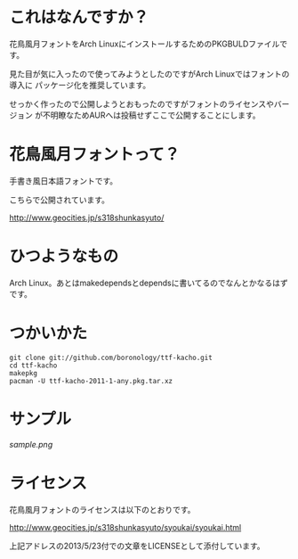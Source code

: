 
* これはなんですか？
  花鳥風月フォントをArch LinuxにインストールするためのPKGBULDファイルです。

  見た目が気に入ったので使ってみようとしたのですがArch Linuxではフォントの導入に
  パッケージ化を推奨しています。

  せっかく作ったので公開しようとおもったのですがフォントのライセンスやバージョン
  が不明瞭なためAURへは投稿せずここで公開することにします。

* 花鳥風月フォントって？
  手書き風日本語フォントです。
  
  こちらで公開されています。

  http://www.geocities.jp/s318shunkasyuto/

* ひつようなもの
  Arch Linux。あとはmakedependsとdependsに書いてるのでなんとかなるはずです。

* つかいかた
  : git clone git://github.com/boronology/ttf-kacho.git
  : cd ttf-kacho
  : makepkg
  : pacman -U ttf-kacho-2011-1-any.pkg.tar.xz

* サンプル
  [[sample.png]]

* ライセンス
  花鳥風月フォントのライセンスは以下のとおりです。

  http://www.geocities.jp/s318shunkasyuto/syoukai/syoukai.html

  上記アドレスの2013/5/23付での文章をLICENSEとして添付しています。
